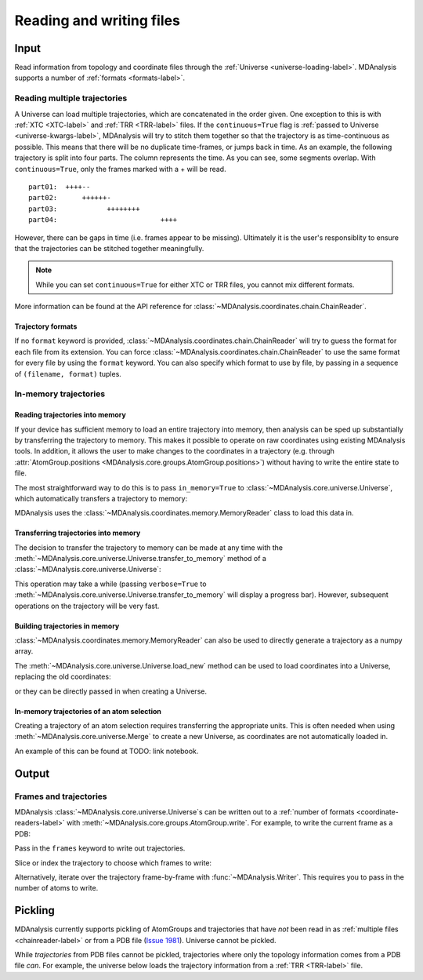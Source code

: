 .. -*- coding: utf-8 -*-
.. _reading_and_writing:

=========================
Reading and writing files
=========================

Input
================

Read information from topology and coordinate files through the :ref:`Universe <universe-loading-label>`. MDAnalysis supports a number of :ref:`formats <formats-label>`.

.. _chainreader-label:

--------------------------------
Reading multiple trajectories
--------------------------------

A Universe can load multiple trajectories, which are concatenated in the order given. One exception to this is with :ref:`XTC <XTC-label>` and :ref:`TRR <TRR-label>` files. If the ``continuous=True`` flag is :ref:`passed to Universe <universe-kwargs-label>`, MDAnalysis will try to stitch them together so that the trajectory is as time-continuous as possible. This means that there will be no duplicate time-frames, or jumps back in time.  As an example, the following trajectory is split into four parts. The column represents the time. As you can see, some segments overlap. With ``continuous=True``, only the frames marked with a + will be read.

::

    part01:  ++++--
    part02:      ++++++-
    part03:            ++++++++
    part04:                         ++++

However, there can be gaps in time (i.e. frames appear to be missing). Ultimately it is the user's responsiblity to ensure that the trajectories can be stitched together meaningfully.

.. note::

    While you can set ``continuous=True`` for either XTC or TRR files, you cannot mix different formats.

More information can be found at the API reference for :class:`~MDAnalysis.coordinates.chain.ChainReader`.

Trajectory formats
------------------

If no ``format`` keyword is provided, :class:`~MDAnalysis.coordinates.chain.ChainReader` will try to guess the format for each file from its extension. You can force :class:`~MDAnalysis.coordinates.chain.ChainReader` to use the same format for every file by using the ``format`` keyword. You can also specify which format to use by file, by passing in a sequence of ``(filename, format)`` tuples.

.. ipython:: python
    :okwarning:

    import MDAnalysis as mda
    from MDAnalysis.tests.datafiles import PDB, GRO

    u = mda.Universe(PDB, [(GRO, 'gro'), (PDB, 'pdb'), (GRO, 'gro')])
    u.trajectory




.. _memory-reader-label:

--------------------------------
In-memory trajectories
--------------------------------

Reading trajectories into memory
--------------------------------

If your device has sufficient memory to load an entire trajectory into memory, then analysis can be sped up substantially by transferring the
trajectory to memory. This makes it possible to
operate on raw coordinates using existing MDAnalysis tools. In
addition, it allows the user to make changes to the coordinates in a
trajectory (e.g. through
:attr:`AtomGroup.positions <MDAnalysis.core.groups.AtomGroup.positions>`) without having
to write the entire state to file.

The most straightforward way to do this is to pass ``in_memory=True`` to :class:`~MDAnalysis.core.universe.Universe`, which
automatically transfers a trajectory to memory:

.. ipython:: python

    from MDAnalysis.tests.datafiles import TPR, XTC

    universe = mda.Universe(TPR, XTC, in_memory=True)


MDAnalysis uses the :class:`~MDAnalysis.coordinates.memory.MemoryReader` class to load this data in.

Transferring trajectories into memory
-------------------------------------

The decision to transfer the trajectory to memory can be made at any
time with the
:meth:`~MDAnalysis.core.universe.Universe.transfer_to_memory` method
of a :class:`~MDAnalysis.core.universe.Universe`:

.. ipython:: python

    universe = mda.Universe(TPR, XTC)
    universe.transfer_to_memory()

This operation may take a while (passing ``verbose=True`` to :meth:`~MDAnalysis.core.universe.Universe.transfer_to_memory` will display a progress bar). However, subsequent operations on the trajectory will be very fast.

Building trajectories in memory
--------------------------------

:class:`~MDAnalysis.coordinates.memory.MemoryReader` can also be used to directly generate a trajectory as a numpy array.

.. ipython:: python

    from MDAnalysisTests.datafiles import PDB
    from MDAnalysis.coordinates.memory import MemoryReader
    import numpy as np

    universe = mda.Universe(PDB)
    universe.atoms.positions

The :meth:`~MDAnalysis.core.universe.Universe.load_new` method can be used to load coordinates into a Universe, replacing the old coordinates:

.. ipython:: python

    coordinates = np.random.rand(len(universe.atoms), 3)
    universe.load_new(coordinates, format=MemoryReader);
    universe.atoms.positions

or they can be directly passed in when creating a Universe.

.. ipython:: python

    universe2 = mda.Universe(PDB, coordinates, format=MemoryReader)
    universe2.atoms.positions


In-memory trajectories of an atom selection
-------------------------------------------

Creating a trajectory of an atom selection requires transferring the appropriate units. This is often needed when using :meth:`~MDAnalysis.core.universe.Merge` to create a new Universe, as coordinates are not automatically loaded in.

An example of this can be found at TODO: link notebook.


Output
======================

------------------------
Frames and trajectories
------------------------

MDAnalysis :class:`~MDAnalysis.core.universe.Universe`\ s can be written out to a :ref:`number of formats <coordinate-readers-label>` with :meth:`~MDAnalysis.core.groups.AtomGroup.write`. For example, to write the current frame as a PDB:

.. ipython:: python

    from MDAnalysis.tests.datafiles import PDB, TRR
    u = mda.Universe(PDB, TRR)
    ag = u.select_atoms("name CA")
    ag.write("c-alpha.pdb")

Pass in the ``frames`` keyword to write out trajectories.

.. ipython:: python

    ag.write('c-alpha_all.xtc', frames='all')

Slice or index the trajectory to choose which frames to write:

.. ipython:: python

    ag.write('c-alpha_skip2.trr', frames=u.trajectory[::2])
    ag.write('c-alpha_some.dcd', frames=u.trajectory[[0,2,3]])

Alternatively, iterate over the trajectory frame-by-frame with :func:`~MDAnalysis.Writer`. This requires you to pass in the number of atoms to write.

.. ipython:: python

    with mda.Writer('c-alpha.xyz', ag.n_atoms) as w:
        for ts in u.trajectory:
            w.write(ag)

Pickling
========

MDAnalysis currently supports pickling of AtomGroups and trajectories that have *not* been read in as :ref:`multiple files <chainreader-label>` or from a PDB file (`Issue 1981`_). Universe cannot be pickled.

.. ipython:: python

    import pickle
    from MDAnalysis.tests.datafiles import PSF, DCD
    psf = mda.Universe(PSF, DCD)
    pickle.loads(pickle.dumps(psf.trajectory))

While *trajectories* from PDB files cannot be pickled, trajectories where only the topology information comes from a PDB file *can*. For example, the universe below loads the trajectory information from a :ref:`TRR <TRR-label>` file.

.. ipython:: python

    u = mda.Universe(PDB, TRR)
    pickle.loads(pickle.dumps(u.trajectory))


.. _`Issue 1981`: https://github.com/MDAnalysis/mdanalysis/issues/1981>